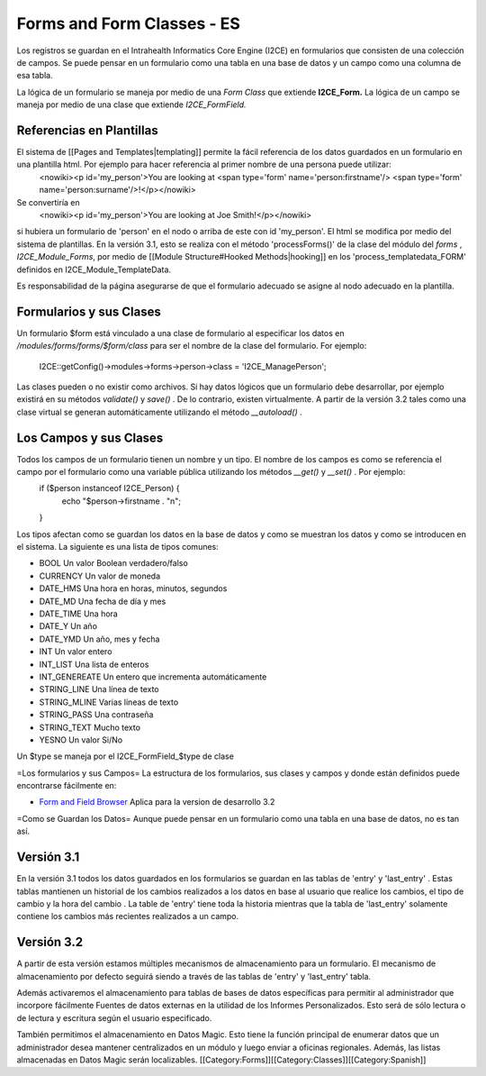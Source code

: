 Forms and Form Classes - ES
================================================

Los registros se guardan en el Intrahealth Informatics Core Engine (I2CE) en formularios que consisten de una colección de campos. Se puede pensar en un formulario como una tabla en una base de datos y un campo como una columna de esa tabla.  

La lógica de un formulario se maneja por medio de una *Form Class* que extiende **I2CE_Form.**  La lógica de un campo se maneja por medio de una clase que extiende *I2CE_FormField.*



Referencias en Plantillas
^^^^^^^^^^^^^^^^^^^^^^^^^
El sistema de [[Pages and Templates|templating]] permite la fácil referencia de los datos guardados en un formulario en una plantilla html. Por ejemplo para hacer referencia al primer nombre de una persona puede utilizar:
 <nowiki><p  id='my_person'>You are looking at <span type='form' name='person:firstname'/> <span type='form' name='person:surname'/>!</p></nowiki>
Se convertiría en 
 <nowiki><p id='my_person'>You are looking at Joe Smith!</p></nowiki>
si hubiera un formulario de 'person' en el nodo o arriba de este con id 'my_person'.  El html se modifica por medio del sistema de plantillas. En la versión 3.1, esto se realiza con el método  'processForms()' de la clase del módulo del *forms* , *I2CE_Module_Forms*, por medio de [[Module Structure#Hooked Methods|hooking]] en los 'process_templatedata_FORM' definidos en I2CE_Module_TemplateData.

Es responsabilidad de la página asegurarse de que el formulario adecuado se asigne al nodo adecuado en la plantilla.


Formularios y sus Clases
^^^^^^^^^^^^^^^^^^^^^^^^

Un formulario $form está vinculado a una clase de formulario al especificar los datos en */modules/forms/forms/$form/class*
para ser el nombre de la clase del formulario.  For ejemplo:
 I2CE::getConfig()->modules->forms->person->class = 'I2CE_ManagePerson';

Las clases pueden o no existir como archivos.  Si hay datos lógicos que un formulario debe desarrollar, por ejemplo existirá en su métodos *validate()* y *save()* . De lo contrario, existen virtualmente.   A partir de la versión 3.2 tales como una clase virtual se generan automáticamente utilizando el método *__autoload()* .


Los Campos y sus Clases
^^^^^^^^^^^^^^^^^^^^^^^
Todos los campos de un formulario tienen un nombre y un tipo. El nombre de los campos es como se referencia el campo por el formulario como una variable pública utilizando los métodos *__get()* y *__set()* .  Por ejemplo:
 if ($person instanceof I2CE_Person)  {
  echo "$person->firstname . "\n";
 }

Los tipos afectan como se guardan los datos en la base de datos y como se muestran los datos y como se introducen en el sistema.  La siguiente es una lista de tipos comunes:


* BOOL  Un valor Boolean verdadero/falso
* CURRENCY Un valor de moneda
* DATE_HMS Una hora en horas, minutos, segundos
* DATE_MD Una fecha de día y mes
* DATE_TIME Una hora
* DATE_Y Un año
* DATE_YMD Un año, mes y fecha
* INT Un valor entero
* INT_LIST Una lista de enteros
* INT_GENEREATE Un entero que incrementa automáticamente
* STRING_LINE Una línea de texto
* STRING_MLINE Varias líneas de texto
* STRING_PASS Una contraseña
* STRING_TEXT Mucho texto
* YESNO Un valor Si/No
Un $type se maneja por el I2CE_FormField_$type de clase

=Los formularios y sus Campos=
La estructura de los formularios, sus clases y campos y donde están definidos puede encontrarse fácilmente en:


* `Form and Field Browser <http://open.intrahealth.org/ihris-docs/form_documentor/>`_ Aplica para la version de desarrollo 3.2

=Como se Guardan los Datos=
Aunque puede pensar en un formulario como una tabla en una base de datos, no es tan así.

Versión 3.1
^^^^^^^^^^^
En la versión 3.1 todos los datos guardados en los formularios se guardan en las tablas de 'entry' y 'last_entry' . Estas tablas mantienen un historial de los cambios realizados a los datos en base al usuario que realice los cambios, el tipo de cambio y la hora del cambio .   La table de 'entry' tiene toda la historia mientras que la tabla de 'last_entry' solamente contiene los cambios más recientes realizados a un campo.



Versión 3.2
^^^^^^^^^^^
A partir de esta versión estamos múltiples mecanismos de almacenamiento para un formulario. El mecanismo de almacenamiento por defecto seguirá siendo a través de las tablas de 'entry' y 'last_entry' tabla.   

Además activaremos el almacenamiento para tablas de bases de datos específicas para permitir al administrador que incorpore fácilmente Fuentes de datos externas en la utilidad de los Informes Personalizados. Esto será de sólo lectura o de lectura y escritura según el usuario especificado.

También permitimos el almacenamiento en Datos Magic. Esto tiene la función principal de enumerar datos que un administrador desea mantener centralizados en un módulo y luego enviar a oficinas regionales. Además, las listas almacenadas en Datos Magic serán localizables.
[[Category:Forms]][[Category:Classes]][[Category:Spanish]]
